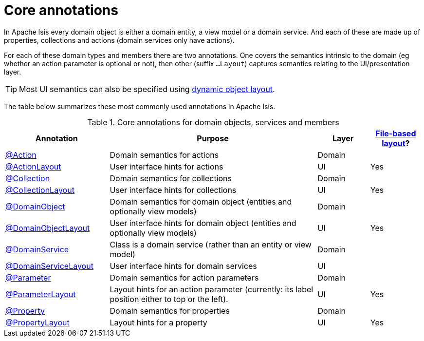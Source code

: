= Core annotations

:Notice: Licensed to the Apache Software Foundation (ASF) under one or more contributor license agreements. See the NOTICE file distributed with this work for additional information regarding copyright ownership. The ASF licenses this file to you under the Apache License, Version 2.0 (the "License"); you may not use this file except in compliance with the License. You may obtain a copy of the License at. http://www.apache.org/licenses/LICENSE-2.0 . Unless required by applicable law or agreed to in writing, software distributed under the License is distributed on an "AS IS" BASIS, WITHOUT WARRANTIES OR  CONDITIONS OF ANY KIND, either express or implied. See the License for the specific language governing permissions and limitations under the License.
:page-partial:


In Apache Isis every domain object is either a domain entity, a view model or a domain service.  And each of these are made up of properties, collections and actions (domain services only have actions).

For each of these domain types and members there are two annotations.  One covers the semantics intrinsic to the domain (eg whether an action parameter is optional or not), then other (suffix `...Layout`) captures semantics relating to the UI/presentation layer.

[TIP]
====
Most UI semantics can also be specified using xref:userguide:fun:ui.adoc#object-layout[dynamic object layout].
====


The table below summarizes these most commonly used annotations in Apache Isis.


.Core annotations for domain objects, services and members
[cols="2,4a,1,1", options="header"]
|===
|Annotation
|Purpose
|Layer
|xref:userguide:fun:ui.adoc#object-layout[File-based layout]?

|xref:refguide:applib:index/annotation/Action.adoc[@Action]
|Domain semantics for actions
|Domain
|

|xref:refguide:applib:index/annotation/ActionLayout.adoc[@ActionLayout]
|User interface hints for actions
|UI
|Yes

|xref:refguide:applib:index/annotation/Collection.adoc[@Collection]
|Domain semantics for collections
|Domain
|

|xref:refguide:applib:index/annotation/CollectionLayout.adoc[@CollectionLayout]
|User interface hints for collections
|UI
|Yes

|xref:refguide:applib:index/annotation/DomainObject.adoc[@DomainObject]
|Domain semantics for domain object (entities and optionally view models)
|Domain
|

|xref:refguide:applib:index/annotation/DomainObjectLayout.adoc[@DomainObjectLayout]
|User interface hints for domain object (entities and optionally view models)
|UI
|Yes

|xref:refguide:applib:index/annotation/DomainService.adoc[@DomainService]
|Class is a domain service (rather than an entity or view model)
|Domain
|

|xref:refguide:applib:index/annotation/DomainServiceLayout.adoc[@DomainServiceLayout]
|User interface hints for domain services
|UI
|

|xref:refguide:applib:index/annotation/Parameter.adoc[@Parameter]
|Domain semantics for action parameters
|Domain
|

|xref:refguide:applib:index/annotation/ParameterLayout.adoc[@ParameterLayout]
|Layout hints for an action parameter (currently: its label position either to top or the left).
|UI
|Yes

|xref:refguide:applib:index/annotation/Property.adoc[@Property]
|Domain semantics for properties
|Domain
|

|xref:refguide:applib:index/annotation/PropertyLayout.adoc[@PropertyLayout]
|Layout hints for a property
|UI
|Yes


|===



